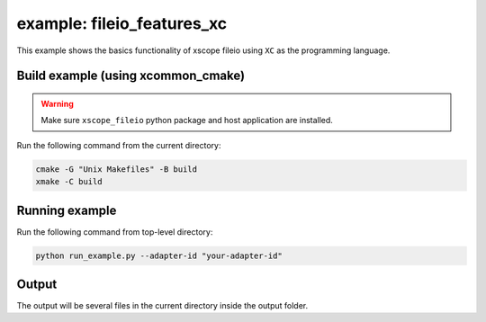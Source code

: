 example: fileio_features_xc
===========================

This example shows the basics functionality of xscope fileio using ``XC`` as the programming language. 

Build example (using xcommon_cmake)
-----------------------------------

.. warning::

  Make sure ``xscope_fileio`` python package and host application are installed.

Run the following command from the current directory: 

.. code-block:: console

  cmake -G "Unix Makefiles" -B build
  xmake -C build

Running example
---------------

Run the following command from top-level directory:

.. code-block:: console

  python run_example.py --adapter-id "your-adapter-id"

Output
------

The output will be several files in the current directory inside the output folder. 

